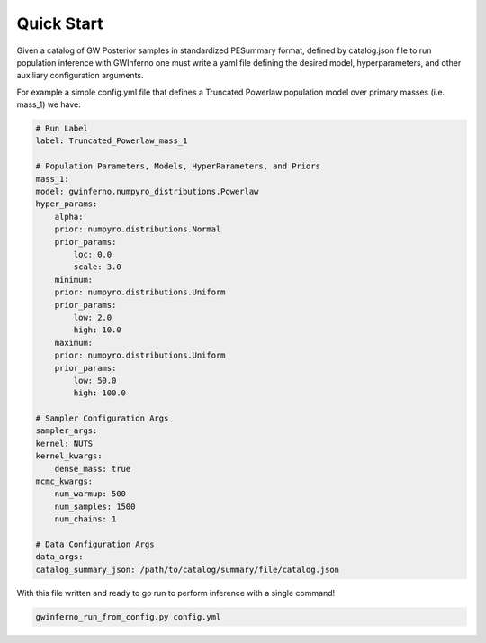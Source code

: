 =====================================================================
Quick Start
=====================================================================


Given a catalog of GW Posterior samples in standardized PESummary format, defined by catalog.json file to run population inference with GWInferno one must write a yaml file defining the desired model, hyperparameters, and other auxiliary configuration arguments. 

For example a simple config.yml file that defines a Truncated Powerlaw population model over primary masses (i.e. mass_1) we have:

.. code-block:: yaml

        # Run Label
        label: Truncated_Powerlaw_mass_1

        # Population Parameters, Models, HyperParameters, and Priors
        mass_1:
        model: gwinferno.numpyro_distributions.Powerlaw
        hyper_params:
            alpha:
            prior: numpyro.distributions.Normal
            prior_params:
                loc: 0.0
                scale: 3.0
            minimum:
            prior: numpyro.distributions.Uniform
            prior_params:
                low: 2.0
                high: 10.0
            maximum:
            prior: numpyro.distributions.Uniform
            prior_params:
                low: 50.0
                high: 100.0

        # Sampler Configuration Args
        sampler_args:
        kernel: NUTS
        kernel_kwargs:
            dense_mass: true
        mcmc_kwargs:
            num_warmup: 500
            num_samples: 1500
            num_chains: 1

        # Data Configuration Args
        data_args:
        catalog_summary_json: /path/to/catalog/summary/file/catalog.json

With this file written and ready to go run to perform inference with a single command!

.. code-block:: bash

        gwinferno_run_from_config.py config.yml